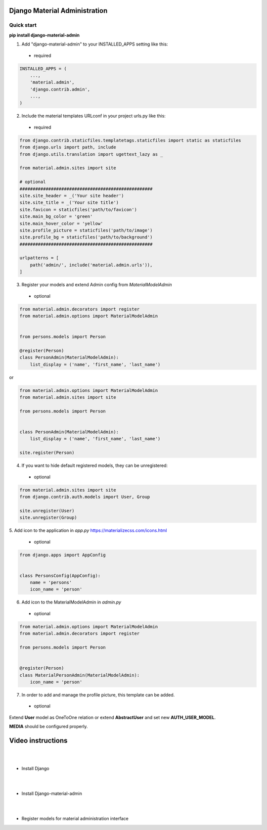 |pypi| |python| |django|

.. .. |build|


.. |pypi| image:: https://d25lcipzij17d.cloudfront.net/badge.svg?id=py&type=6&v=1.4.7&x2=0
    :target: https://pypi.org/project/django-material-admin/
.. |python| image:: https://img.shields.io/badge/python-3.4+-blue.svg
    :target: https://www.python.org/
.. |django| image:: https://img.shields.io/badge/django-2.2-blue.svg
    :target: https://www.djangoproject.com/    
.. .. |build| image:: http://ec2-35-157-197-184.eu-central-1.compute.amazonaws.com:8080/buildStatus/icon?job=Job1
..    :target: http://ec2-35-157-197-184.eu-central-1.compute.amazonaws.com

==============================
Django Material Administration
==============================


.. image:: https://raw.githubusercontent.com/MaistrenkoAnton/django-material-admin/master/app/demo/screens/login.png

.. **login**: *admin*

.. **pass**: *123qaz123!A*

Quick start
-----------

 
**pip install django-material-admin**

1. Add "django-material-admin" to your INSTALLED_APPS setting like this:
 - required

.. code-block:: python

    INSTALLED_APPS = (
        ...,
        'material.admin',
        'django.contrib.admin',
        ...,
    )


2. Include the material templates URLconf in your project urls.py like this:
 - required

.. code-block:: python

    from django.contrib.staticfiles.templatetags.staticfiles import static as staticfiles
    from django.urls import path, include
    from django.utils.translation import ugettext_lazy as _

    from material.admin.sites import site

    # optional
    ###################################################
    site.site_header = _('Your site header')
    site.site_title = _('Your site title')
    site.favicon = staticfiles('path/to/favicon')
    site.main_bg_color = 'green'
    site.main_hover_color = 'yellow'
    site.profile_picture = staticfiles('path/to/image')
    site.profile_bg = staticfiles('path/to/background')
    ###################################################

    urlpatterns = [
        path('admin/', include('material.admin.urls')),
    ]


3. Register your models and extend Admin config from  `MaterialModelAdmin`
 - optional

.. code-block:: python

    from material.admin.decorators import register
    from material.admin.options import MaterialModelAdmin


    from persons.models import Person

    @register(Person)
    class PersonAdmin(MaterialModelAdmin):
        list_display = ('name', 'first_name', 'last_name')

or

.. code-block:: python

    from material.admin.options import MaterialModelAdmin
    from material.admin.sites import site

    from persons.models import Person


    class PersonAdmin(MaterialModelAdmin):
        list_display = ('name', 'first_name', 'last_name')

    site.register(Person)

4. If you want to hide default registered models, they can be unregistered:
 - optional

.. code-block:: python

    from material.admin.sites import site
    from django.contrib.auth.models import User, Group

    site.unregister(User)
    site.unregister(Group)


5. Add icon to the application in `app.py`
https://materializecss.com/icons.html
 - optional

.. code-block:: python

    from django.apps import AppConfig


    class PersonsConfig(AppConfig):
        name = 'persons'
        icon_name = 'person'


6. Add icon to the MaterialModelAdmin in `admin.py`
 - optional

.. code-block:: python

    from material.admin.options import MaterialModelAdmin
    from material.admin.decorators import register

    from persons.models import Person


    @register(Person)
    class MaterialPersonAdmin(MaterialModelAdmin):
        icon_name = 'person'


7. In order to add and manage the profile picture, this template can be added.  
 - optional

.. image:: https://raw.githubusercontent.com/MaistrenkoAnton/django-material-admin/master/app/demo/screens/profile-pic.png

Extend **User** model as OneToOne relation or extend **AbstractUser** and set new **AUTH_USER_MODEL**.

**MEDIA** should be configured properly.



==================
Video instructions
==================
|
|
- Install Django

.. image:: https://raw.githubusercontent.com/MaistrenkoAnton/django-material-admin/master/app/demo/screens/material1.png
   :target: https://youtu.be/G101hR6gkFo
|
|
- Install Django-material-admin

.. image:: https://raw.githubusercontent.com/MaistrenkoAnton/django-material-admin/master/app/demo/screens/material2.png
   :target: https://youtu.be/s0gi1CV5PZ0
|
|
- Register models for material administration interface

.. image:: https://raw.githubusercontent.com/MaistrenkoAnton/django-material-admin/master/app/demo/screens/material3.png
   :target: https://youtu.be/C8AxT5RMnAw

